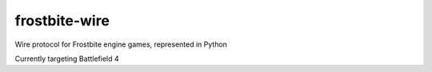 ==============
frostbite-wire
==============

Wire protocol for Frostbite engine games, represented in Python

Currently targeting Battlefield 4
